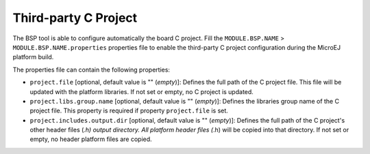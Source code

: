Third-party C Project
=====================

The BSP tool is able to configure automatically the board C project.
Fill the ``MODULE.BSP.NAME`` > ``MODULE.BSP.NAME.properties`` properties
file to enable the third-party C project configuration during the
MicroEJ platform build.

The properties file can contain the following properties:

-  ``project.file`` [optional, default value is "" (*empty*)]: Defines
   the full path of the C project file. This file will be updated with
   the platform libraries. If not set or empty, no C project is updated.

-  ``project.libs.group.name`` [optional, default value is ""
   (*empty*)]: Defines the libraries group name of the C project file.
   This property is required if property ``project.file`` is set.

-  ``project.includes.output.dir`` [optional, default value is ""
   (*empty*)]: Defines the full path of the C project's other header
   files (*.h) output directory. All platform header files (*.h) will be
   copied into that directory. If not set or empty, no header platform
   files are copied.
